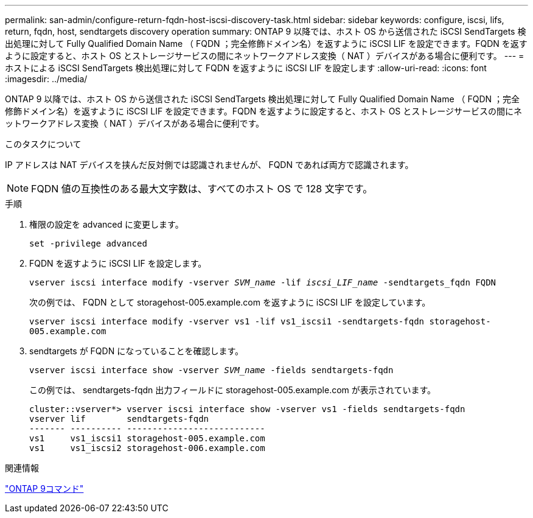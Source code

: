 ---
permalink: san-admin/configure-return-fqdn-host-iscsi-discovery-task.html 
sidebar: sidebar 
keywords: configure, iscsi, lifs, return, fqdn, host, sendtargets discovery operation 
summary: ONTAP 9 以降では、ホスト OS から送信された iSCSI SendTargets 検出処理に対して Fully Qualified Domain Name （ FQDN ；完全修飾ドメイン名）を返すように iSCSI LIF を設定できます。FQDN を返すように設定すると、ホスト OS とストレージサービスの間にネットワークアドレス変換（ NAT ）デバイスがある場合に便利です。 
---
= ホストによる iSCSI SendTargets 検出処理に対して FQDN を返すように iSCSI LIF を設定します
:allow-uri-read: 
:icons: font
:imagesdir: ../media/


[role="lead"]
ONTAP 9 以降では、ホスト OS から送信された iSCSI SendTargets 検出処理に対して Fully Qualified Domain Name （ FQDN ；完全修飾ドメイン名）を返すように iSCSI LIF を設定できます。FQDN を返すように設定すると、ホスト OS とストレージサービスの間にネットワークアドレス変換（ NAT ）デバイスがある場合に便利です。

.このタスクについて
IP アドレスは NAT デバイスを挟んだ反対側では認識されませんが、 FQDN であれば両方で認識されます。

[NOTE]
====
FQDN 値の互換性のある最大文字数は、すべてのホスト OS で 128 文字です。

====
.手順
. 権限の設定を advanced に変更します。
+
`set -privilege advanced`

. FQDN を返すように iSCSI LIF を設定します。
+
`vserver iscsi interface modify -vserver _SVM_name_ -lif _iscsi_LIF_name_ -sendtargets_fqdn FQDN`

+
次の例では、 FQDN として storagehost-005.example.com を返すように iSCSI LIF を設定しています。

+
`vserver iscsi interface modify -vserver vs1 -lif vs1_iscsi1 -sendtargets-fqdn storagehost-005.example.com`

. sendtargets が FQDN になっていることを確認します。
+
`vserver iscsi interface show -vserver _SVM_name_ -fields sendtargets-fqdn`

+
この例では、 sendtargets-fqdn 出力フィールドに storagehost-005.example.com が表示されています。

+
[listing]
----
cluster::vserver*> vserver iscsi interface show -vserver vs1 -fields sendtargets-fqdn
vserver lif        sendtargets-fqdn
------- ---------- ---------------------------
vs1     vs1_iscsi1 storagehost-005.example.com
vs1     vs1_iscsi2 storagehost-006.example.com
----


.関連情報
http://docs.netapp.com/ontap-9/topic/com.netapp.doc.dot-cm-cmpr/GUID-5CB10C70-AC11-41C0-8C16-B4D0DF916E9B.html["ONTAP 9コマンド"^]
